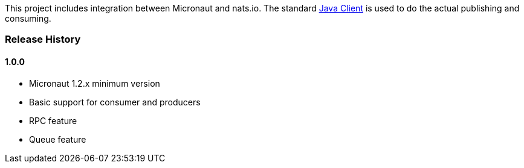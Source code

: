This project includes integration between Micronaut and nats.io. The standard link:https://github.com/nats-io/nats.java[Java Client] is used to do the actual publishing and consuming.

=== Release History

==== 1.0.0

* Micronaut 1.2.x minimum version
* Basic support for consumer and producers
* RPC feature
* Queue feature
